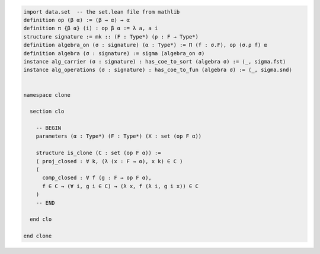 .. code-block:: lean

    import data.set  -- the set.lean file from mathlib
    definition op (β α) := (β → α) → α
    definition π {β α} (i) : op β α := λ a, a i
    structure signature := mk :: (F : Type*) (ρ : F → Type*)
    definition algebra_on (σ : signature) (α : Type*) := Π (f : σ.F), op (σ.ρ f) α
    definition algebra (σ : signature) := sigma (algebra_on σ)
    instance alg_carrier (σ : signature) : has_coe_to_sort (algebra σ) := ⟨_, sigma.fst⟩
    instance alg_operations (σ : signature) : has_coe_to_fun (algebra σ) := ⟨_, sigma.snd⟩


    namespace clone

      section clo

        -- BEGIN
        parameters (α : Type*) (F : Type*) (X : set (op F α))

        structure is_clone (C : set (op F α)) :=
        ( proj_closed : ∀ k, (λ (x : F → α), x k) ∈ C )
        (
          comp_closed : ∀ f (g : F → op F α),
          f ∈ C → (∀ i, g i ∈ C) → (λ x, f (λ i, g i x)) ∈ C
        )
        -- END

      end clo

    end clone

